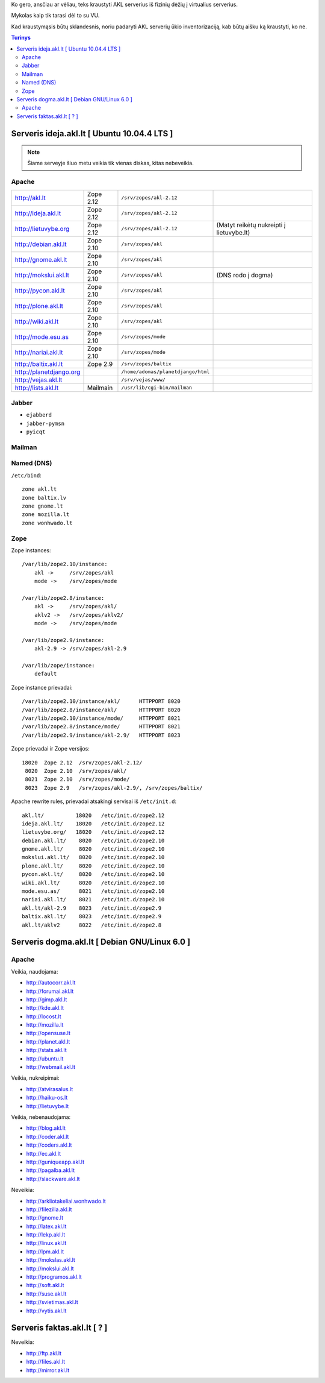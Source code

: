 Ko gero, ansčiau ar vėliau, teks kraustyti AKL serverius iš fizinių dėžių į
virtualius serverius.

Mykolas kaip tik tarasi dėl to su VU.

Kad kraustymąsis būtų sklandesnis, noriu padaryti AKL serverių ūkio
inventorizaciją, kab būtų aišku ką kraustyti, ko ne.

.. contents:: Turinys

Serveris ideja.akl.lt [ Ubuntu 10.04.4 LTS ]
============================================

.. note::

   Šiame serveyje šiuo metu veikia tik vienas diskas, kitas nebeveikia.

Apache
------

.. list-table::

   * - http://akl.lt
     - Zope 2.12
     - ``/srv/zopes/akl-2.12``
     -
   * - http://ideja.akl.lt
     - Zope 2.12
     - ``/srv/zopes/akl-2.12``
     -
   * - http://lietuvybe.org
     - Zope 2.12
     - ``/srv/zopes/akl-2.12``
     - (Matyt reikėtų nukreipti į lietuvybe.lt)
   * - http://debian.akl.lt
     - Zope 2.10
     - ``/srv/zopes/akl``
     -
   * - http://gnome.akl.lt
     - Zope 2.10
     - ``/srv/zopes/akl``
     -
   * - http://mokslui.akl.lt
     - Zope 2.10
     - ``/srv/zopes/akl``
     - (DNS rodo į dogma)
   * - http://pycon.akl.lt
     - Zope 2.10
     - ``/srv/zopes/akl``
     -
   * - http://plone.akl.lt
     - Zope 2.10
     - ``/srv/zopes/akl``
     -
   * - http://wiki.akl.lt
     - Zope 2.10
     - ``/srv/zopes/akl``
     -
   * - http://mode.esu.as
     - Zope 2.10
     - ``/srv/zopes/mode``
     -
   * - http://nariai.akl.lt
     - Zope 2.10
     - ``/srv/zopes/mode``
     -
   * - http://baltix.akl.lt
     - Zope 2.9
     - ``/srv/zopes/baltix``
     -
   * - http://planetdjango.org
     -
     - ``/home/adomas/planetdjango/html``
     -
   * - http://vejas.akl.lt
     -
     - ``/srv/vejas/www/``
     -
   * - http://lists.akl.lt
     - Mailmain
     - ``/usr/lib/cgi-bin/mailman``
     -

Jabber
------

- ``ejabberd``
- ``jabber-pymsn``
- ``pyicqt``

Mailman
-------

Named (DNS)
-----------

``/etc/bind``::

    zone akl.lt
    zone baltix.lv
    zone gnome.lt
    zone mozilla.lt
    zone wonhwado.lt

Zope
----

Zope instances::

  /var/lib/zope2.10/instance:
      akl ->     /srv/zopes/akl
      mode ->    /srv/zopes/mode

  /var/lib/zope2.8/instance:
      akl ->     /srv/zopes/akl/
      aklv2 ->   /srv/zopes/aklv2/
      mode ->    /srv/zopes/mode

  /var/lib/zope2.9/instance:
      akl-2.9 -> /srv/zopes/akl-2.9

  /var/lib/zope/instance:
      default

Zope instance prievadai::

  /var/lib/zope2.10/instance/akl/      HTTPPORT 8020
  /var/lib/zope2.8/instance/akl/       HTTPPORT 8020
  /var/lib/zope2.10/instance/mode/     HTTPPORT 8021
  /var/lib/zope2.8/instance/mode/      HTTPPORT 8021
  /var/lib/zope2.9/instance/akl-2.9/   HTTPPORT 8023

Zope prievadai ir Zope versijos::

  18020  Zope 2.12  /srv/zopes/akl-2.12/
   8020  Zope 2.10  /srv/zopes/akl/
   8021  Zope 2.10  /srv/zopes/mode/
   8023  Zope 2.9   /srv/zopes/akl-2.9/, /srv/zopes/baltix/

Apache rewrite rules, prievadai atsakingi servisai iš ``/etc/init.d``::

  akl.lt/          18020   /etc/init.d/zope2.12
  ideja.akl.lt/    18020   /etc/init.d/zope2.12
  lietuvybe.org/   18020   /etc/init.d/zope2.12
  debian.akl.lt/    8020   /etc/init.d/zope2.10
  gnome.akl.lt/     8020   /etc/init.d/zope2.10
  mokslui.akl.lt/   8020   /etc/init.d/zope2.10
  plone.akl.lt/     8020   /etc/init.d/zope2.10
  pycon.akl.lt/     8020   /etc/init.d/zope2.10
  wiki.akl.lt/      8020   /etc/init.d/zope2.10
  mode.esu.as/      8021   /etc/init.d/zope2.10
  nariai.akl.lt/    8021   /etc/init.d/zope2.10
  akl.lt/akl-2.9    8023   /etc/init.d/zope2.9
  baltix.akl.lt/    8023   /etc/init.d/zope2.9
  akl.lt/aklv2      8022   /etc/init.d/zope2.8

Serveris dogma.akl.lt [ Debian GNU/Linux 6.0 ]
==============================================

Apache
------

Veikia, naudojama:

- http://autocorr.akl.lt
- http://forumai.akl.lt
- http://gimp.akl.lt
- http://kde.akl.lt
- http://locost.lt
- http://mozilla.lt
- http://opensuse.lt
- http://planet.akl.lt
- http://stats.akl.lt
- http://ubuntu.lt
- http://webmail.akl.lt

Veikia, nukreipimai:

- http://atvirasalus.lt
- http://haiku-os.lt
- http://lietuvybe.lt

Veikia, nebenaudojama:

- http://blog.akl.lt
- http://coder.akl.lt
- http://coders.akl.lt
- http://ec.akl.lt
- http://guniqueapp.akl.lt
- http://pagalba.akl.lt
- http://slackware.akl.lt

Neveikia:

- http://arkliotakeliai.wonhwado.lt
- http://filezilla.akl.lt
- http://gnome.lt
- http://latex.akl.lt
- http://lekp.akl.lt
- http://linux.akl.lt
- http://lpm.akl.lt
- http://mokslas.akl.lt
- http://mokslui.akl.lt
- http://programos.akl.lt
- http://soft.akl.lt
- http://suse.akl.lt
- http://svietimas.akl.lt
- http://vytis.akl.lt

Serveris faktas.akl.lt [ ? ]
============================

Neveikia:

- http://ftp.akl.lt
- http://files.akl.lt
- http://mirror.akl.lt
